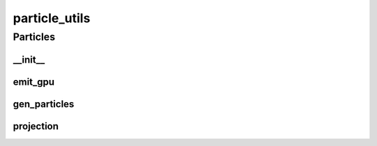 particle_utils
==========

----------
Particles
----------
__init__
__________
emit_gpu
__________
gen_particles
__________
projection
__________

